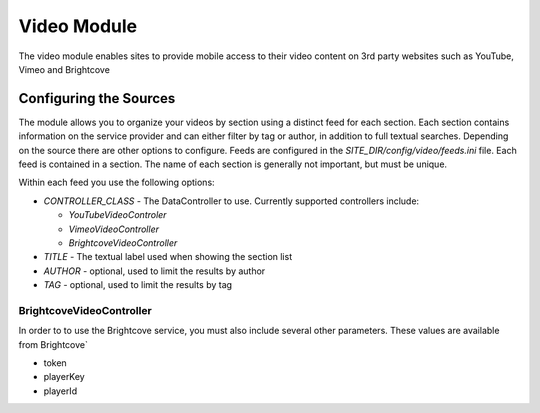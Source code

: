 #################
Video Module
#################

The video module enables sites to provide mobile access to their video content on 3rd party websites
such as YouTube, Vimeo and Brightcove

=======================
Configuring the Sources
=======================

The module allows you to organize your videos by section using a distinct feed for each section. Each
section contains information on the service provider and can either filter by tag or author, in addition
to full textual searches. Depending on the source there are other options to configure. Feeds are 
configured in the *SITE_DIR/config/video/feeds.ini* file. Each feed is contained in a section. 
The name of each section is generally not important, but must be unique. 

Within each feed you use the following options:

* *CONTROLLER_CLASS* - The DataController to use. Currently supported controllers include:
  
  * *YouTubeVideoControler*
  * *VimeoVideoController*
  * *BrightcoveVideoController*
  
* *TITLE* - The textual label used when showing the section list
* *AUTHOR* - optional, used to limit the results by author
* *TAG* - optional, used to limit the results by tag

-------------------------
BrightcoveVideoController
-------------------------

In order to to use the Brightcove service, you must also include several other parameters. These 
values are available from Brightcove`

* token
* playerKey
* playerId 
